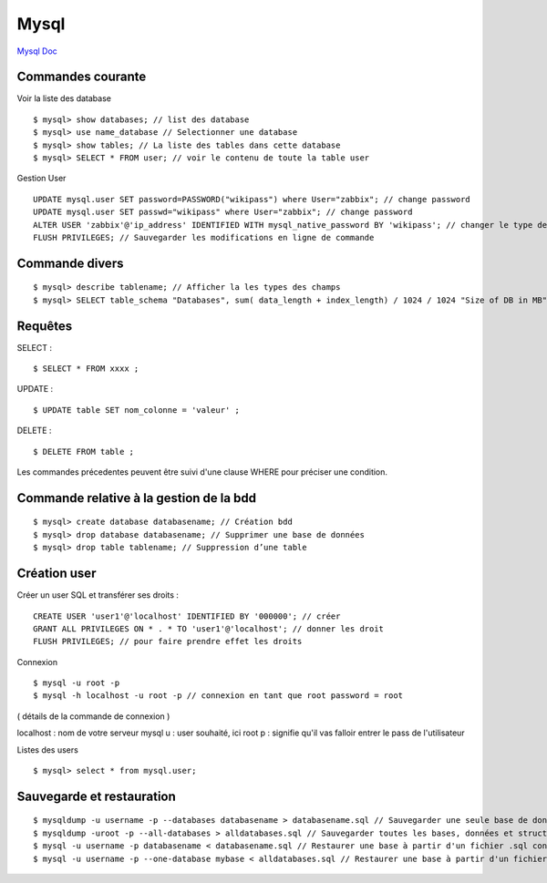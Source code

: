 .. index::
   single: Mysql; Show


Mysql
===================

`Mysql Doc`_

Commandes courante
-------------------

Voir la liste des database
::

    $ mysql> show databases; // list des database
    $ mysql> use name_database // Selectionner une database
    $ mysql> show tables; // La liste des tables dans cette database
    $ mysql> SELECT * FROM user; // voir le contenu de toute la table user


Gestion User
::

   UPDATE mysql.user SET password=PASSWORD("wikipass") where User="zabbix"; // change password
   UPDATE mysql.user SET passwd="wikipass" where User="zabbix"; // change password
   ALTER USER 'zabbix'@'ip_address' IDENTIFIED WITH mysql_native_password BY 'wikipass'; // changer le type de mot de passe
   FLUSH PRIVILEGES; // Sauvegarder les modifications en ligne de commande

Commande divers
-------------------
::

     $ mysql> describe tablename; // Afficher la les types des champs
     $ mysql> SELECT table_schema "Databases", sum( data_length + index_length) / 1024 / 1024 "Size of DB in MB" FROM information_schema.TABLES GROUP BY table_schema; // Afficher la taille des base de données

Requêtes
-------------------

SELECT :
::

     $ SELECT * FROM xxxx ;

UPDATE :
::

     $ UPDATE table SET nom_colonne = 'valeur' ;

DELETE :
::

     $ DELETE FROM table ;

Les commandes précedentes peuvent être suivi d'une clause WHERE pour préciser une condition.


Commande relative à la gestion de la bdd
-------------------
::


     $ mysql> create database databasename; // Création bdd
     $ mysql> drop database databasename; // Supprimer une base de données
     $ mysql> drop table tablename; // Suppression d’une table


Création user
-------------------
Créer un user SQL et transférer ses droits :
::

   CREATE USER 'user1'@'localhost' IDENTIFIED BY '000000'; // créer
   GRANT ALL PRIVILEGES ON * . * TO 'user1'@'localhost'; // donner les droit
   FLUSH PRIVILEGES; // pour faire prendre effet les droits

Connexion
::

     $ mysql -u root -p
     $ mysql -h localhost -u root -p // connexion en tant que root password = root

( détails de la commande de connexion )

localhost : nom de votre serveur mysql
u : user souhaité, ici root
p : signifie qu'il vas falloir entrer le pass de l'utilisateur


Listes des users
::

     $ mysql> select * from mysql.user;


Sauvegarde et restauration
-------------------
::

     $ mysqldump -u username -p --databases databasename > databasename.sql // Sauvegarder une seule base de donnée, données et structure
     $ mysqldump -uroot -p --all-databases > alldatabases.sql // Sauvegarder toutes les bases, données et structure, dans un seul fichier .sql
     $ mysql -u username -p databasename < databasename.sql // Restaurer une base à partir d'un fichier .sql contenant une sauvegarde de la base
     $ mysql -u username -p --one-database mybase < alldatabases.sql // Restaurer une base à partir d'un fichier. sql contenant une sauvegarde de toutes les bases


.. _`Mysql Doc`: https://dev.mysql.com/doc/
